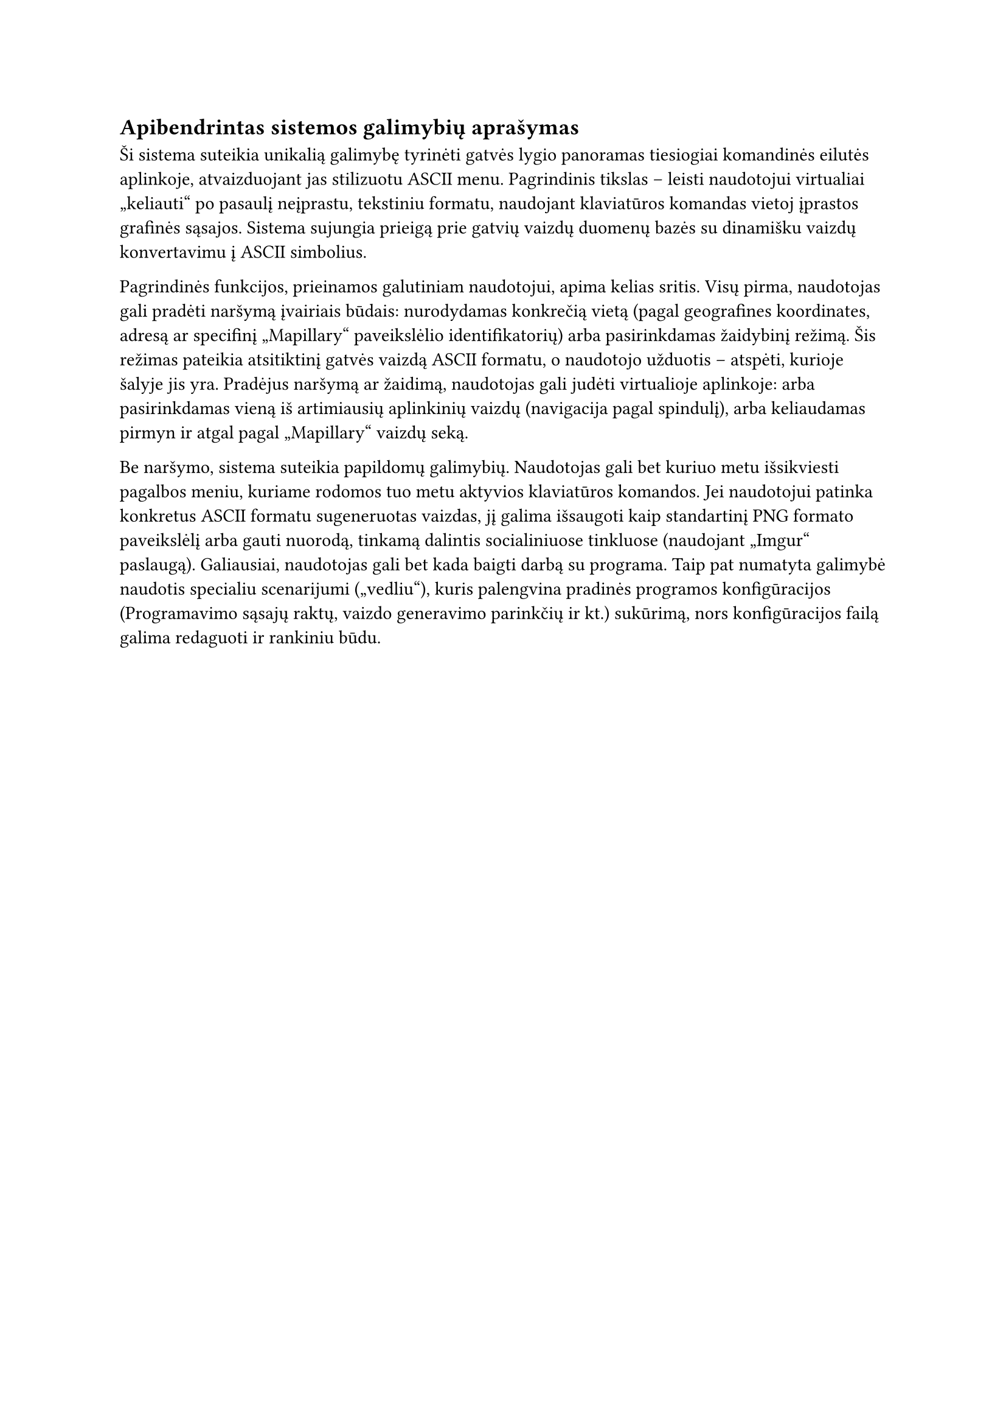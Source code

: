 #set text(lang: "lt", region: "lt")
== Apibendrintas sistemos galimybių aprašymas

Ši sistema suteikia unikalią galimybę tyrinėti gatvės lygio panoramas tiesiogiai komandinės
eilutės aplinkoje, atvaizduojant jas stilizuotu ASCII menu. Pagrindinis tikslas – leisti
naudotojui virtualiai „keliauti“ po pasaulį neįprastu, tekstiniu formatu, naudojant klaviatūros
komandas vietoj įprastos grafinės sąsajos. Sistema sujungia prieigą prie gatvių vaizdų duomenų bazės
su dinamišku vaizdų konvertavimu į ASCII simbolius.

Pagrindinės funkcijos, prieinamos galutiniam naudotojui, apima kelias sritis. Visų pirma, naudotojas
gali pradėti naršymą įvairiais būdais: nurodydamas konkrečią vietą (pagal geografines koordinates, adresą
ar specifinį „Mapillary“ paveikslėlio identifikatorių) arba pasirinkdamas žaidybinį režimą. Šis režimas
pateikia atsitiktinį gatvės vaizdą ASCII formatu, o naudotojo užduotis – atspėti, kurioje šalyje jis yra.
Pradėjus naršymą ar žaidimą, naudotojas gali judėti virtualioje aplinkoje: arba pasirinkdamas vieną iš
artimiausių aplinkinių vaizdų (navigacija pagal spindulį), arba keliaudamas pirmyn ir atgal pagal
„Mapillary“ vaizdų seką.

Be naršymo, sistema suteikia papildomų galimybių. Naudotojas gali bet kuriuo metu išsikviesti pagalbos
meniu, kuriame rodomos tuo metu aktyvios klaviatūros komandos. Jei naudotojui patinka konkretus ASCII
formatu sugeneruotas vaizdas, jį galima išsaugoti kaip standartinį PNG formato paveikslėlį arba gauti nuorodą,
tinkamą dalintis socialiniuose tinkluose (naudojant „Imgur“ paslaugą). Galiausiai, naudotojas gali bet kada
baigti darbą su programa. Taip pat numatyta galimybė naudotis specialiu scenarijumi („vedliu“), kuris palengvina
pradinės programos konfigūracijos (Programavimo sąsajų raktų, vaizdo generavimo parinkčių ir kt.) sukūrimą,
nors konfigūracijos failą galima redaguoti ir rankiniu būdu.

